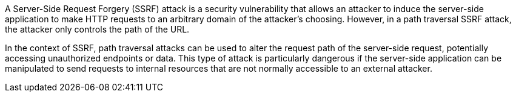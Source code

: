 A Server-Side Request Forgery (SSRF) attack is a security vulnerability that
allows an attacker to induce the server-side application to make HTTP requests
to an arbitrary domain of the attacker's choosing. However, in a path traversal
SSRF attack, the attacker only controls the path of the URL.

In the context of SSRF, path traversal attacks can be used to alter the request
path of the server-side request, potentially accessing unauthorized endpoints or
data. This type of attack is particularly dangerous if the server-side
application can be manipulated to send requests to internal resources that are
not normally accessible to an external attacker.
